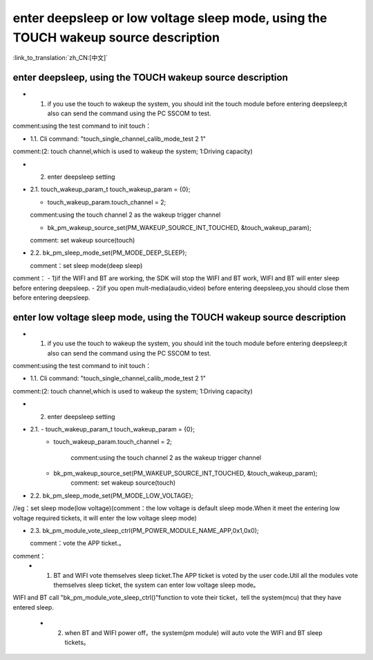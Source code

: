 enter deepsleep or low voltage sleep mode,  using the TOUCH wakeup source description
==============================================================================================

:link_to_translation:`zh_CN:[中文]`

enter deepsleep, using the TOUCH wakeup source description
---------------------------------------------------------------
- 1. if you use the touch to wakeup the system, you should init the touch module before entering deepsleep;it also can send the command using the PC SSCOM to test.

comment:using the test command to init touch：

- 1.1. Cli command: "touch_single_channel_calib_mode_test 2 1" 

comment:(2: touch channel,which is used to wakeup the system; 1:Driving capacity)


- 2. enter deepsleep setting

- 2.1. touch_wakeup_param_t   touch_wakeup_param  = {0};

  - touch_wakeup_param.touch_channel = 2;

  comment:using the touch channel 2 as the wakeup trigger channel
 
  - bk_pm_wakeup_source_set(PM_WAKEUP_SOURCE_INT_TOUCHED, &touch_wakeup_param);
  
  comment: set wakeup source(touch)


- 2.2. bk_pm_sleep_mode_set(PM_MODE_DEEP_SLEEP);

  comment：set sleep mode(deep sleep)

comment：
- 1)if the WIFI and BT are working, the SDK will stop the WIFI and BT work, WIFI and BT will enter sleep before entering deepsleep.
- 2)if you open mult-media(audio,video) before entering deepsleep,you should close them before entering deepsleep.


enter low voltage sleep mode,  using the TOUCH wakeup source description
---------------------------------------------------------------------------
- 1. if you use the touch to wakeup the system, you should init the touch module before entering deepsleep;it also can send the command using the PC SSCOM to test.

comment:using the test command to init touch：

- 1.1. Cli command: "touch_single_channel_calib_mode_test 2 1" 

comment:(2: touch channel,which is used to wakeup the system; 1:Driving capacity)


- 2. enter deepsleep setting

- 2.1. - touch_wakeup_param_t    touch_wakeup_param  = {0};
       - touch_wakeup_param.touch_channel = 2;  
       
	   comment:using the touch channel 2 as the wakeup trigger channel

       -  bk_pm_wakeup_source_set(PM_WAKEUP_SOURCE_INT_TOUCHED, &touch_wakeup_param);
	   comment: set wakeup source(touch)


- 2.2. bk_pm_sleep_mode_set(PM_MODE_LOW_VOLTAGE);

//eg：set sleep mode(low voltage)(comment：the low voltage is default sleep mode.When it meet the entering low voltage required tickets, it will enter the low voltage sleep mode)


- 2.3. bk_pm_module_vote_sleep_ctrl(PM_POWER_MODULE_NAME_APP,0x1,0x0);
  
  comment：vote the APP ticket.。


comment：
 - 1. BT and WIFI vote themselves sleep ticket.The APP ticket is voted by the user code.Util all the modules vote themselves sleep ticket, the system can enter low voltage sleep mode。

WIFI and BT call "bk_pm_module_vote_sleep_ctrl()"function to vote their ticket，tell the system(mcu) that they have entered sleep.

 - 2. when BT and WIFI power off，the system(pm module) will auto vote the WIFI and BT sleep tickets。


